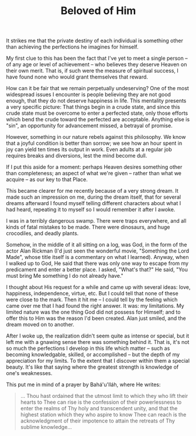 :PROPERTIES:
:ID:       4E803946-703A-423E-BD09-CE78D03E54D6
:SLUG:     beloved-of-him
:LOCATION: 239 Misty Creek Dr, Monument, CO
:END:
#+filetags: :journal:
#+title: Beloved of Him

It strikes me that the private destiny of each individual is something
other than achieving the perfections he imagines for himself.

My first clue to this has been the fact that I've yet to meet a single
person -- of any age or level of achievement -- who believes they
deserve Heaven on their own merit. That is, if such were the measure of
spiritual success, I have found none who would grant themselves that
reward.

How can it be fair that we remain perpetually undeserving? One of the
most widespread issues I encounter is people believing they are not good
enough, that they do not deserve happiness in life. This mentality
presents a very specific picture: That things begin in a crude state,
and since this crude state must be overcome to enter a perfected state,
only those efforts which bend the crude toward the perfected are
acceptable. Anything else is "sin", an opportunity for advancement
missed, a betrayal of promise.

However, something in our nature rebels against this philosophy. We know
that a joyful condition is better than sorrow; we see how an hour spent
in joy can yield ten times its output in work. Even adults at a regular
job requires breaks and diversions, lest the mind become dull.

If I put this aside for a moment: perhaps Heaven desires something other
than completeness; an aspect of what we're given -- rather than what we
acquire -- as our key to that Place.

This became clearer for me recently because of a very strong dream. It
made such an impression on me, during the dream itself, that for several
dreams afterward I found myself telling different characters about what
I had heard, repeating it to myself so I would remember it after I
awoke.

I was in a terribly dangerous swamp. There were traps everywhere, and
all kinds of fatal mistakes to be made. There were dinosaurs, and huge
crocodiles, and deadly plants.

Somehow, in the middle of it all sitting on a log, was God, in the form
of the actor Alan Rickman (I'd just seen the wonderful movie, "Something
the Lord Made", whose title itself is a commentary on what I learned).
Anyway, when I walked up to God, He said that there was only one way to
escape from my predicament and enter a better place. I asked, "What's
that?" He said, "You must bring Me something I do not already have."

I thought about His request for a while and came up with several ideas:
love, happiness, independence, virtue, etc. But I could tell that none
of these were close to the mark. Then it hit me -- I could tell by the
feeling which came over me that I had found the right answer. It was: my
limitations. My limited nature was the one thing God did not possess for
Himself; and to offer this to Him was the reason I'd been created. Alan
just smiled, and the dream moved on to another.

After I woke up, the realization didn't seem quite as intense or
special, but it left me with a gnawing sense there was something behind
it. That is, it's not so much the perfections I develop in this life
which matter -- such as becoming knowledgable, skilled, or accomplished
-- but the depth of my appreciation for my limits. To the extent that I
discover within them a special beauty. It's like that saying where the
greatest strength is knowledge of one's weaknesses.

This put me in mind of a prayer by Bahá'u'lláh, where He writes:

#+BEGIN_QUOTE
... Thou hast ordained that the utmost limit to which they who lift
their hearts to Thee can rise is the confession of their powerlessness
to enter the realms of Thy holy and transcendent unity, and that the
highest station which they who aspire to know Thee can reach is the
acknowledgment of their impotence to attain the retreats of Thy sublime
knowledge...

#+END_QUOTE
